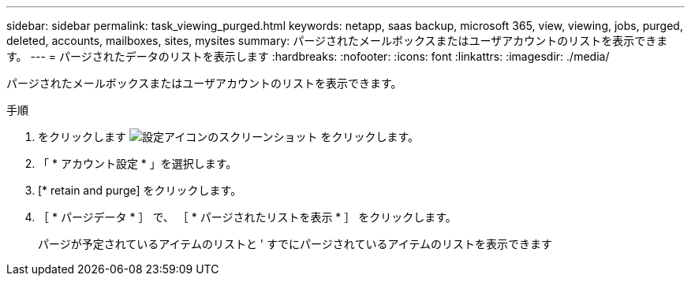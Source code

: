 ---
sidebar: sidebar 
permalink: task_viewing_purged.html 
keywords: netapp, saas backup, microsoft 365, view, viewing, jobs, purged, deleted, accounts, mailboxes, sites, mysites 
summary: パージされたメールボックスまたはユーザアカウントのリストを表示できます。 
---
= パージされたデータのリストを表示します
:hardbreaks:
:nofooter: 
:icons: font
:linkattrs: 
:imagesdir: ./media/


[role="lead"]
パージされたメールボックスまたはユーザアカウントのリストを表示できます。

.手順
. をクリックします image:configure_icon.gif["設定アイコンのスクリーンショット"] をクリックします。
. 「 * アカウント設定 * 」を選択します。
. [* retain and purge] をクリックします。
. ［ * パージデータ * ］ で、 ［ * パージされたリストを表示 * ］ をクリックします。
+
パージが予定されているアイテムのリストと ' すでにパージされているアイテムのリストを表示できます


